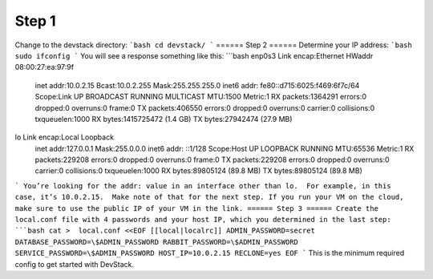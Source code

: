 ======
Step 1
======
Change to the devstack directory:
```bash
cd devstack/
```
======
Step 2
======
Determine your IP address:
```bash
sudo ifconfig
```
You will see a response something like this:
```bash
enp0s3 Link encap:Ethernet  HWaddr 08:00:27:ea:97:9f  
       inet addr:10.0.2.15  Bcast:10.0.2.255  Mask:255.255.255.0
       inet6 addr: fe80::d715:6025:f469:6f7c/64 Scope:Link
       UP BROADCAST RUNNING MULTICAST  MTU:1500  Metric:1
       RX packets:1364291 errors:0 dropped:0 overruns:0 frame:0
       TX packets:406550 errors:0 dropped:0 overruns:0 carrier:0
       collisions:0 txqueuelen:1000
       RX bytes:1415725472 (1.4 GB)  TX bytes:27942474 (27.9 MB)

lo     Link encap:Local Loopback  
       inet addr:127.0.0.1  Mask:255.0.0.0
       inet6 addr: ::1/128 Scope:Host
       UP LOOPBACK RUNNING  MTU:65536  Metric:1
       RX packets:229208 errors:0 dropped:0 overruns:0 frame:0
       TX packets:229208 errors:0 dropped:0 overruns:0 carrier:0
       collisions:0 txqueuelen:1000
       RX bytes:89805124 (89.8 MB)  TX bytes:89805124 (89.8 MB)
```
You’re looking for the addr: value in an interface other than lo.  For example, in this case, it’s 10.0.2.15.  Make note of that for the next step. If you run your VM on the cloud, make sure to use the public IP of your VM in the link.
======
Step 3
======
Create the local.conf file with 4 passwords and your host IP, which you determined in the last step:
```bash
cat >  local.conf <<EOF
[[local|localrc]]
ADMIN_PASSWORD=secret
DATABASE_PASSWORD=\$ADMIN_PASSWORD
RABBIT_PASSWORD=\$ADMIN_PASSWORD
SERVICE_PASSWORD=\$ADMIN_PASSWORD
HOST_IP=10.0.2.15
RECLONE=yes
EOF
```
This is the minimum required config to get started with DevStack.

